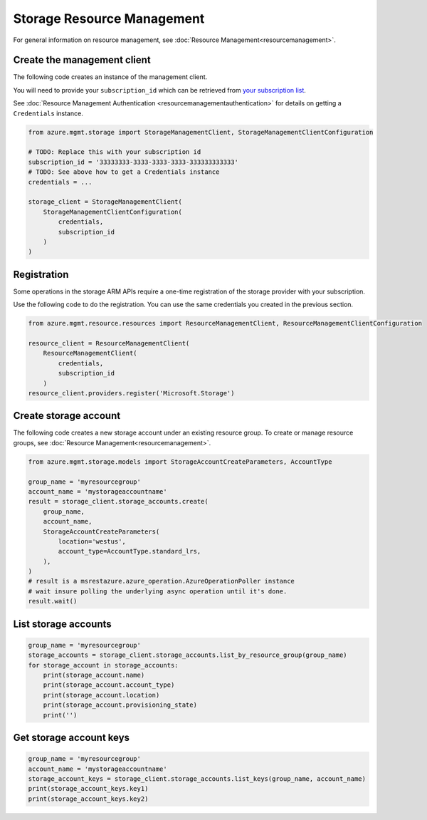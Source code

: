 Storage Resource Management
===========================

For general information on resource management, see :doc:`Resource Management<resourcemanagement>`.

Create the management client
----------------------------

The following code creates an instance of the management client.

You will need to provide your ``subscription_id`` which can be retrieved
from `your subscription list <https://manage.windowsazure.com/#Workspaces/AdminTasks/SubscriptionMapping>`__.

See :doc:`Resource Management Authentication <resourcemanagementauthentication>`
for details on getting a ``Credentials`` instance.

.. code:: python

    from azure.mgmt.storage import StorageManagementClient, StorageManagementClientConfiguration

    # TODO: Replace this with your subscription id
    subscription_id = '33333333-3333-3333-3333-333333333333'
    # TODO: See above how to get a Credentials instance
    credentials = ...

    storage_client = StorageManagementClient(
        StorageManagementClientConfiguration(
            credentials,
            subscription_id
        )
    )

Registration
------------

Some operations in the storage ARM APIs require a one-time registration of the
storage provider with your subscription.

Use the following code to do the registration. You can use the same
credentials you created in the previous section.

.. code:: python

    from azure.mgmt.resource.resources import ResourceManagementClient, ResourceManagementClientConfiguration

    resource_client = ResourceManagementClient(
        ResourceManagementClient(
            credentials,
            subscription_id
        )
    resource_client.providers.register('Microsoft.Storage')

Create storage account
----------------------

The following code creates a new storage account under an existing resource group.
To create or manage resource groups, see :doc:`Resource Management<resourcemanagement>`.

.. code:: python

    from azure.mgmt.storage.models import StorageAccountCreateParameters, AccountType

    group_name = 'myresourcegroup'
    account_name = 'mystorageaccountname'
    result = storage_client.storage_accounts.create(
        group_name,
        account_name,
        StorageAccountCreateParameters(
            location='westus',
            account_type=AccountType.standard_lrs,
        ),
    )
    # result is a msrestazure.azure_operation.AzureOperationPoller instance
    # wait insure polling the underlying async operation until it's done.
    result.wait()

List storage accounts
---------------------

.. code:: python

    group_name = 'myresourcegroup'
    storage_accounts = storage_client.storage_accounts.list_by_resource_group(group_name)
    for storage_account in storage_accounts:
        print(storage_account.name)
        print(storage_account.account_type)
        print(storage_account.location)
        print(storage_account.provisioning_state)
        print('')

Get storage account keys
------------------------

.. code:: python

    group_name = 'myresourcegroup'
    account_name = 'mystorageaccountname'
    storage_account_keys = storage_client.storage_accounts.list_keys(group_name, account_name)
    print(storage_account_keys.key1)
    print(storage_account_keys.key2)
